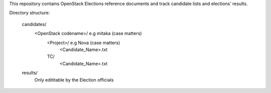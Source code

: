 This repository contains OpenStack Elections reference documents
and track candidate lists and elections' results.

Directory structure:

    candidates/
        <OpenStack codename>/   e.g mitaka (case matters)
            <Project>/          e.g Nova (case matters)
                <Candidate_Name>.txt
            TC/
                <Candidate_Name>.txt
    results/
        Only edititable by the Election officials
